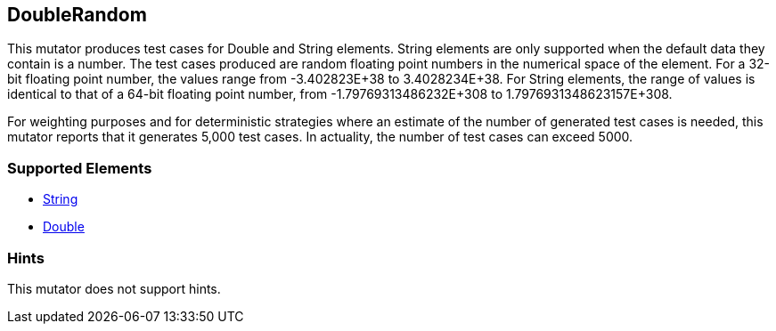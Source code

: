 <<<
[[Mutators_DoubleRandom]]
== DoubleRandom

This mutator produces test cases for Double and String elements. String elements are only supported when the default data they contain is a number. The test cases produced are random floating point numbers in the numerical space of the element. For a 32-bit floating point number, the values range from -3.402823E+38 to 3.4028234E+38. For String elements, the range of values is identical to that of a 64-bit floating point number, from -1.79769313486232E+308 to 1.7976931348623157E+308.

For weighting purposes and for deterministic strategies where an estimate of the number of generated test cases is needed, this mutator reports that it generates 5,000 test cases. In actuality, the number of test cases can exceed 5000.

=== Supported Elements

 * xref:String[String]
 * xref:Double[Double]

=== Hints

This mutator does not support hints.

